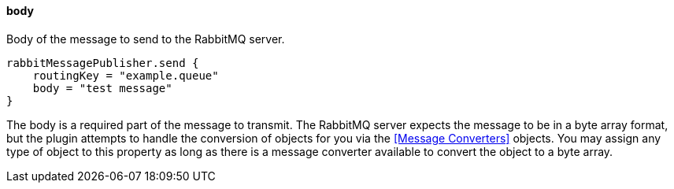 ==== body

Body of the message to send to the RabbitMQ server.

[source,groovy]
rabbitMessagePublisher.send {
    routingKey = "example.queue"
    body = "test message"
}

The body is a required part of the message to transmit. The RabbitMQ server expects the message to be in a byte array format, but the plugin attempts to handle the conversion of objects for you via the
<<Message Converters>> objects. You may assign any type of object to this property as long as there is a message converter available to convert the object to a byte array.
